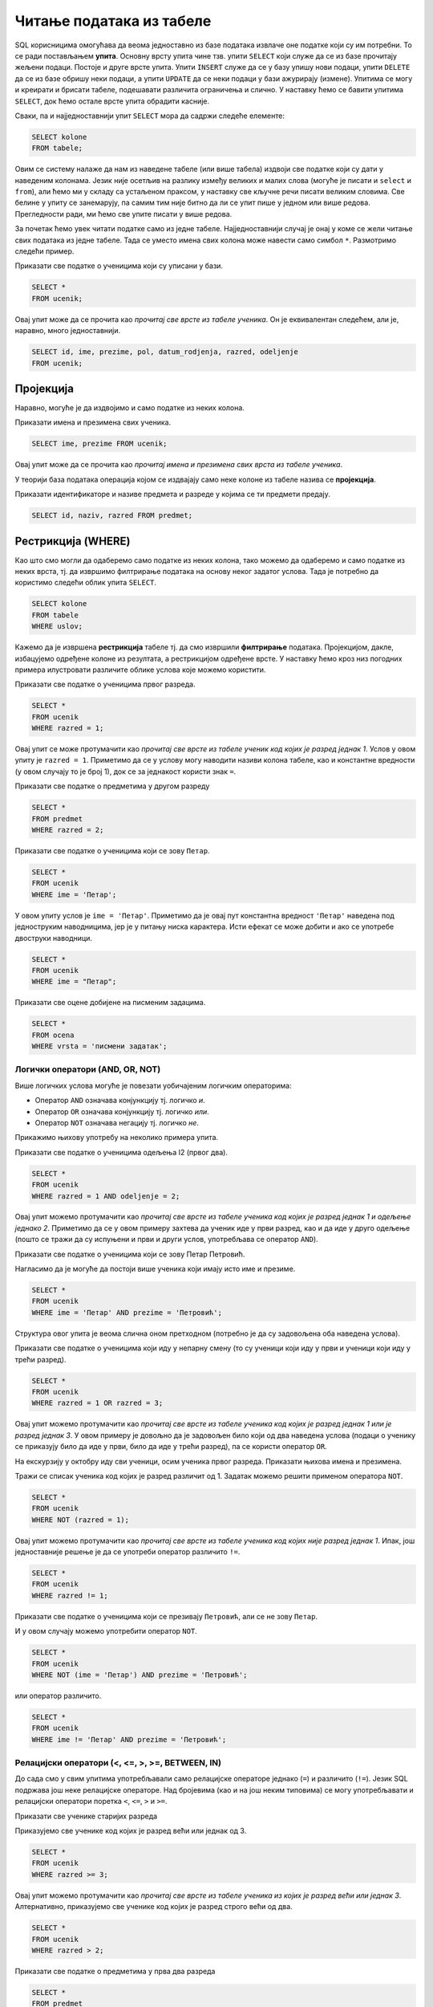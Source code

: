Читање података из табеле
=========================

SQL корисницима омогућава да веома једноставно из базе података
извлаче оне податке који су им потребни. То се ради постављањем
**упита**. Основну врсту упита чине тзв. упити ``SELECT`` који служе
да се из базе прочитају жељени подаци. Постоје и друге врсте
упита. Упити ``INSERT`` служе да се у базу упишу нови подаци, упити
``DELETE`` да се из базе обришу неки подаци, а упити ``UPDATE`` да се
неки подаци у бази ажурирају (измене). Упитима се могу и креирати и
брисати табеле, подешавати различита ограничења и слично. У наставку
ћемо се бавити упитима ``SELECT``, док ћемо остале врсте упита
обрадити касније.

Сваки, па и најједноставнији упит ``SELECT`` мора да садржи следеће
елементе:

.. code-block::

   SELECT kolone
   FROM tabele;

Овим се систему налаже да нам из наведене табеле (или више табела)
издвоји све податке који су дати у наведеним колонама. Језик није
осетљив на разлику између великих и малих слова (могуће је писати и
``select`` и ``from``), али ћемо ми у складу са устаљеном праксом, у
наставку све кључне речи писати великим словима. Све белине у упиту се
занемарују, па самим тим није битно да ли се упит пише у једном или
више редова. Прегледности ради, ми ћемо све упите писати у више редова.

За почетак ћемо увек читати податке само из једне
табеле. Најједноставнији случај је онај у коме се жели читање свих
података из једне табеле. Тада се уместо имена свих колона може
навести само симбол ``*``. Размотримо следећи пример.
   
.. class:: question

   Приказати све податке о ученицима који су уписани у бази.

.. code-block:: sql

   SELECT *
   FROM ucenik;

Овај упит може да се прочита као *прочитај све врсте из табеле
ученика*.  Он је еквивалентан следећем, али је, наравно, много
једноставнији.

.. code-block:: sql

   SELECT id, ime, prezime, pol, datum_rodjenja, razred, odeljenje
   FROM ucenik;

Пројекција
----------
   
Наравно, могуће је да издвојимо и само податке из неких колона.

.. class:: question

   Приказати имена и презимена свих ученика.

.. code-block:: sql

   SELECT ime, prezime FROM ucenik;

Овај упит може да се прочита као *прочитај имена и презимена свих
врста из табеле ученика*.
   
У теорији база података операција којом се издвајају само неке колоне
из табеле назива се **пројекција**.

.. class:: question

   Приказати идентификаторе и називе предмета и разреде у којима се ти
   предмети предају.

.. code-block:: sql

   SELECT id, naziv, razred FROM predmet;
   

Рестрикција (WHERE)
-------------------

Као што смо могли да одаберемо само податке из неких колона, тако
можемо да одаберемо и само податке из неких врста, тј. да извршимо
филтрирање података на основу неког задатог услова. Тада је потребно
да користимо следећи облик упита ``SELECT``.

.. code-block::

   SELECT kolone
   FROM tabele
   WHERE uslov;


Кажемо да је извршена **рестрикција** табеле тј. да смо извршили
**филтрирање** података. Пројекцијом, дакле, избацујемо одређене
колоне из резултата, а рестрикцијом одређене врсте. У наставку ћемо
кроз низ погодних примера илустровати различите облике услова које
можемо користити.

.. class:: question

   Приказати све податке о ученицима првог разреда.
   

.. code-block:: sql

   SELECT *
   FROM ucenik
   WHERE razred = 1;

Овај упит се може протумачити као *прочитај све врсте из табеле ученик
код којих је разред једнак 1*. Услов у овом упиту је ``razred =
1``. Приметимо да се у услову могу наводити називи колона табеле, као
и константне вредности (у овом случају то је број 1), док се за
једнакост користи знак ``=``.

.. class:: question

   Приказати све податке о предметима у другом разреду

.. code-block:: sql

   SELECT *
   FROM predmet
   WHERE razred = 2;


.. class:: question

   Приказати све податке о ученицима који се зову ``Петар``.
   
.. code-block:: sql

   SELECT *
   FROM ucenik
   WHERE ime = 'Петар';

У овом упиту услов је ``ime = 'Петар'``. Приметимо да је овај пут
константна вредност ``'Петар'`` наведена под једноструким наводницима,
јер је у питању ниска карактера. Исти ефекат се може добити и ако се
употребе двоструки наводници.

.. code-block:: sql

   SELECT *
   FROM ucenik
   WHERE ime = "Петар";

.. class:: question

   Приказати све оцене добијене на писменим задацима.

.. code-block:: sql

   SELECT *
   FROM ocena
   WHERE vrsta = 'писмени задатак';


Логички оператори (AND, OR, NOT)
................................

Више логичких услова могуће је повезати уобичајеним логичким операторима:

- Оператор ``AND`` означава конјункцију тј. логичко *и*.
- Оператор ``OR`` означава конјункцију тј. логичко *или*.
- Оператор ``NOT`` означава негацију тј. логичко *не*.

Прикажимо њихову употребу на неколико примера упита.

.. class:: question

   Приказати све податке о ученицима одељења I2 (првог два).
   
.. code-block:: sql

   SELECT *
   FROM ucenik
   WHERE razred = 1 AND odeljenje = 2;

Овај упит можемо протумачити као *прочитај све врсте из табеле ученика
код којих је разред једнак 1 и одељење једнако 2*. Приметимо да се у
овом примеру захтева да ученик иде у први разред, као и да иде у друго
одељење (пошто се тражи да су испуњени и први и други услов,
употребљава се оператор ``AND``).


.. class:: question

   Приказати све податке о ученицима који се зову Петар Петровић.

Нагласимо да је могуће да постоји више ученика који имају исто име и презиме.
   
.. code-block:: sql

   SELECT *
   FROM ucenik
   WHERE ime = 'Петар' AND prezime = 'Петровић';

Структура овог упита је веома слична оном претходном (потребно је да
су задовољена оба наведена услова).

   
.. class:: question
   
   Приказати све податке о ученицима који иду у непарну смену (то су
   ученици који иду у први и ученици који иду у трећи разред).


.. code-block:: sql
   
   SELECT *
   FROM ucenik
   WHERE razred = 1 OR razred = 3;

Овај упит можемо протумачити као *прочитај све врсте из табеле ученика
код којих је разред једнак 1 или је разред једнак 3*. У овом примеру
је довољно да је задовољен било који од два наведена услова (подаци о
ученику се приказују било да иде у први, било да иде у трећи разред),
па се користи оператор ``OR``.

.. class:: question
   
   На екскурзију у октобру иду сви ученици, осим ученика првог разреда.
   Приказати њихова имена и презимена.

Тражи се списак ученика код којих је разред различит од 1. Задатак
можемо решити применом оператора ``NOT``.

.. code-block:: sql
   
   SELECT *
   FROM ucenik
   WHERE NOT (razred = 1);

Овај упит можемо протумачити као *прочитај све врсте из табеле ученика
код којих није разред једнак 1*. Ипак, још једноставније решење је да
се употреби оператор различито ``!=``.

.. code-block:: sql
   
   SELECT *
   FROM ucenik
   WHERE razred != 1;

   
.. class:: question

   Приказати све податке о ученицима који се презивају ``Петровић``,
   али се не зову ``Петар``.

И у овом случају можемо употребити оператор ``NOT``.

.. code-block:: sql

   SELECT *
   FROM ucenik
   WHERE NOT (ime = 'Петар') AND prezime = 'Петровић';

или оператор различито.

.. code-block:: sql

   SELECT *
   FROM ucenik
   WHERE ime != 'Петар' AND prezime = 'Петровић';


Релацијски оператори (<, <=, >, >=, BETWEEN, IN)
................................................

До сада смо у свим упитима употребљавали само релацијске операторе
једнако (``=``) и различито (``!=``). Језик SQL подржава још неке
релацијске операторе. Над бројевима (као и на још неким типовима) се
могу употребљавати и релацијски оператори поретка ``<``, ``<=``, ``>``
и ``>=``.

.. class:: question

   Приказати све ученике старијих разреда


Приказујемо све ученике код којих је разред већи или једнак од 3.
   
.. code-block:: sql
                
   SELECT *
   FROM ucenik
   WHERE razred >= 3;

Овај упит можемо протумачити као *прочитај све врсте из табеле ученика
из којих је разред већи или једнак 3*. Алтернативно, приказујемо све
ученике код којих је разред строго већи од два.
   
.. code-block:: sql

   SELECT *
   FROM ucenik
   WHERE razred > 2;


.. class:: question
   
   Приказати све податке о предметима у прва два разреда
   
.. code-block:: sql

   SELECT *
   FROM predmet
   WHERE razred <= 2;
   
Оператори поретка се могу применити и на другим типовима података (на
пример, нискама и датумима).


.. class:: question

   Приказати све податке о учениицма који су рођени после првог јуна 2007.

   
.. code-block:: sql

   SELECT *
   FROM ucenik
   WHERE datum_rodjenja > '2007-06-01';

Приметимо да се датум наводи као ниска карактера, између једноструких
наводника, у формату ``gggg-mm-dd``.


.. class:: question

   Приказати све податке о ученицима који су на време кренули у школу током
   2007. године (то су они који су рођени између 1. марта 2007. и 1. марта 
   2008. године, не укључујући последњи датум)

.. code-block:: sql
                
   SELECT *
   FROM ucenik
   WHERE '2007-03-01' <= datum_rodjenja AND datum_rodjenja < '2008-03-01';

Припадност интервалу се може испитивати и помоћу посебног оператора
``BETWEEN ... AND ...``.

.. code-block:: sql

   SELECT *
   FROM ucenik
   WHERE datum_rodjenja BETWEEN '2007-01-01' AND '2007-12-31';


.. class:: question

Приказати податке о свим регулисаним изостанцима на првом часу
добијеним у 2021. години.

.. code-block:: sql

   SELECT *
   FROM izostanak
   WHERE datum BETWEEN '2021-01-01' AND '2021-12-01' AND
         status != 'нерегулисан' AND cas = 1;

                
.. class:: question

   Приказати све ученике који су у дневнику одељења I1 пре Петровића

.. code-block:: sql

   SELECT *
   FROM ucenik
   WHERE razred = 1 AND odeljenje = 1 AND prezime < 'Петровић';

У овом упиту смо презиме упоредили са Петровић, помоћу оператора ``<``
и тада се поређење врши по азбучном редоследу (каже се,
лексикографски).

Још један често коришћен оператор који се примењује над текстуалним
подацима (нискама) је оператор ``LIKE`` којим се може наметнути облик
(шаблон) ниске који желимо да издвојимо (или изоставимо) из резултата.

.. class:: question

   Приказати све ученике чије презиме почиње на слово ``П``.

.. code-block:: sql

   SELECT *
   FROM ucenik
   WHERE prezime LIKE 'П%';

Шаблон презимена која се траже је описан у облику ``'П%'``, што значи
да она почињу словом `П` након чега иде произвољан низ карактера
(карактер ``%`` у склопу шаблона означава било какав низ карактера,
док карактер ``_`` означава било који карактер).
   
.. class:: question

   Приказати све ученике чији су иницијали ``ПП``.
   

.. code-block:: sql

   SELECT *
   FROM ucenik
   WHERE ime LIKE 'П%' AND prezime LIKE 'П%';
   
.. class:: question

Приказати имена и презимена ученика чије се презиме не завршава на ``ић``.

.. code-block:: sql

   SELECT ime, prezime
   FROM ucenik
   WHERE NOT (prezime LIKE '%ић');

У овом примеру је употребљен оператор ``NOT`` да би се приказали само
они ученици чије се презиме НЕ уклапа у дати шаблон. Шаблон ``'%ић'``
означава произвољан низ карактера иза којих иде ниска ``ић``.


.. code-block:: sql

   SELECT ime, prezime
   FROM ucenik
   WHERE NOT (prezime LIKE '%ић');


Још један користан оператор може бити оператор ``IN`` којим се
проверава да ли вредност припада неком датом скупу
елемената. Прикажимо његову употребу на следећем примеру.

.. class:: question
           
   Издвојити податке о свим предметима који се зову ``Математика``,
   ``Физика`` или ``Рачунарство и информатика``.

.. code-block:: sql

   SELECT *
   FROM predmet
   WHERE naziv IN ('Математика', 'Физика', 'Рачунарство и информатика')

Изрази и функције
-----------------

Након ``SELECT`` се најчешће наводе само називи колона, међутим,
могуће је употребити и сложеније изразе који у себи укључују и
вредности прочитане из одговарајућих колона. Тиме заправо
**пресликавамо** вредности прочитане из колона табела применом
одговарајућих функција. Илуструјмо ово кроз неколико примера.

.. class:: question
           
   Приказати годишњи фонд часова за сваки предмет (претпоставља се да
   школска година има 37 радних недеља).

.. code-block:: sql
                
   SELECT naziv, razred, 37 * fond
   FROM predmet;

Уместо назива колоне ``fond`` наведен је израз ``37 * fond`` који
подразумева да се вредност прочитана из колоне фонд помножи са 37.
   
Приметимо да колона са годишњим фондом нема неко илустративно име. То
можемо променити коришћењем тзв. **алијаса** тако што ћемо колони
променити име коришћењем кључне речи ``AS``.
   
.. code-block:: sql
                
   SELECT naziv, razred, 37 * fond AS godisnji_fond
   FROM predmet;

Ниске се могу надовезати оператором ``||``.
   
.. class:: question

   Направити јединствену колону која садржи пуно име и презиме сваког
   ученика.
           
.. code-block:: sql
                
   SELECT id, ime || ' ' || prezime AS ime_i_prezime
   FROM ucenik

Напоменимо да се у неким другим системима за управљање базама података
за надовезивање ниски користи функција ``CONCAT``.


.. class:: question

   Направити преглед регулисаних и нерегулисаних изостанака, тако што
   се уз идентификатор сваког изостанка прикаже да ли је нерегулисан
   или регулисан (било да је оправдан или неоправдан).

Задатак ћемо решити употребом гранања. Основни облик гранања у језику
SQL је израз ``CASE``. Његова основна синтакса је облика:

.. code-block::

   CASE
      WHEN uslov1 THEN vrednost1
      WHEN uslov2 THEN vrednost2
      ...
      WHEN uslovk THEN vrednostk
      ELSE vrednost
   END

Врши се провера испуњености једног по једног услова и ако је неки од
њих испуњен, вредност израза ``CASE`` је вредност која је придружена
том услову. У супротном је вредност израза ``CASE`` једнака вредности
која је наведена уз ``ELSE``. У нашем примеру, гранање можемо постићи
на следећи начин:

.. code-block:: sql

   SELECT id, CASE
                 WHEN status = 'нерегулисан' THEN 'нерегулисан'
                 ELSE 'регулисан'
              END AS status
   FROM izostanak;

Неки системи за управљање базама података подржавају и функцију облика
``IF(uslov, vrednost_tacno, vrednost_netacno)``. Вредност таквог
израза једнака је вредности ``vrednost_tacno`` ако je услов испуњен
тј. вредности ``vrednost_netacno`` ако услов није испуњен. У Sqlite
ова функција се назива ``IIF``, али пошто постоји само у неким новијим
верзијама, нећемо је користити.

Илуструјмо употребу ``CASE`` израза још једним примером.

.. class:: question

   Уз сваку оцену из табеле оцена приказати и њен текстуални опис
   (недовољан, довољан, добар, врлодобар, одличан).

.. code-block:: sql

   SELECT id, ocena, CASE 
                       WHEN ocena = 1 THEN 'недовољан'
                       WHEN ocena = 2 THEN 'довољан'
                       WHEN ocena = 3 THEN 'добар'
                       WHEN ocena = 4 THEN 'врлодобар'
                       WHEN ocena = 5 THEN 'одличан'
                     END AS opis_ocene
   FROM ocena;

SQL подржава велики број библиотечких функција које су обично детаљно
описане у документацији одабраног система за управљање базама
података. Њихов детаљан опис превазилази домет овог курса.
   
Сортирање (ORDER BY)
--------------------

Често се јавља потреба да податке прикажемо у сортираном редоследу. За
то је упит ``SELECT`` могуће проширити клаузулом ``ORDER BY`` након
које се наводи једна (или више колона) на основу којих се врши
сортирање врста резултата.

.. class:: question

   Приказати имена, презимена и датуме рођења свих ученика одељења
   првог један, уређене неопадајуће по датуму рођења (од најстаријих
   до најмлађих ђака).

   
.. code-block:: sql

   SELECT ime, prezime, datum_rodjenja
   FROM ucenik
   WHERE razred = 1 AND odeljenje = 1
   ORDER BY datum_rodjenja;

Овај упит можемо протумачити као *прочитај име, презиме и датум рођења
из сваке врсте из табеле ученика за које је разред једнак 1 и одељење
једнако 1, сортирајући резултујуће врсте неопадајуће у односу на датум
рођења*.
   
Ако се жели обратан редослед сортирања (нерастући), тада се након
имена колоне може навести ``DESC``. Могуће је навести и ``ASC`` чиме
се наглашава да је редослед неопадајући, међутим, пошто је тај
редослед подразумеван, ово се често изоставља.

.. class:: question

   Приказати имена, презимена и датуме рођења свих ученика одељења
   првог један, уређене нерастући по датуму рођења (од најмлађих
   до најстаријих ђака).

   
.. code-block:: sql

   SELECT ime, prezime, datum_rodjenja
   FROM ucenik
   WHERE razred = 1 AND odeljenje = 1
   ORDER BY datum_rodjenja DESC;

   
Ако је у клаузули ``ORDER BY`` наведено више колона, тада се поређење
врши прво по првој колони, ако су вредности у првој колони једнаке,
поређење се врши по другој колони, ако су вредности и у другој колони
једнаке, поређење се врши по трећој колони итд.

.. class:: question

   Приказати све податке о ученицима у азбучном редоследу презимена и имена.

.. code-block:: sql
   
   SELECT prezime, ime
   FROM ucenik
   ORDER BY prezime ASC, ime ASC;

Пошто су у клаузули ``ORDER BY`` наведене две колоне ``prezime``, па
``ime``, сортирање се прво врши по презименима, а ако су презимена
једнака, онда се врши по именима. ``ASC`` означава да се сортирање обе
колоне врши у неопадајућем редоследу (и може се изоставити).

Ограничавање броја врста резултата (LIMIT)
------------------------------------------

Резултат упита често може бити велика табела, која садржи велики број
редова. Често желимо да прикажемо само део резултата (на пример,
уместо да се у веб-апликацији на једној страници прикажу сви ученици у
школи, могуће је поделити приказ тако да се на свакој страници
приказује само одређен број ученика). У језику SQL то се може постићи
клаузулом ``LIMIT``. Ако се користи у облику ``LIMIT n`` тада се из
резултата издваја само првих ``n`` врста (ако је ``n`` веће од укупног
броја врста резултата упита, не пријављује се грешка, већ се приказује
цео резултат упита).


.. class:: question

   Приказати податке о првих 5 ученика из табеле ученика.

.. code-block:: sql
   
   SELECT *
   FROM ucenik
   LIMIT 5;

Овај упит можемо протумачити као *прочитај највише 5 врста из табеле
ученика*.
   
Ако се користи у облику ``LIMIT start, n`` тада се приказује ``n``
врста, али не са почетка резултујуће табеле, него од позиције
``start``.

.. class:: question

   Приказати податке о наредних 5 ученика из табеле ученика.

.. code-block:: sql
   
   SELECT *
   FROM ucenik
   LIMIT 5, 5;

Овај упит можемо протумачити као *прочитај највише 5 врста из табеле
ученика, прескачући првих 5 врста*.

Ограничавање броја врста резултата се често користи у комбинаcији са
сортирањем. На тај начин је могуће пронаћи врсте које садрже најмањих
или највећих ``n`` вредности колоне по којој се сортира.

.. class:: question

   Приказати податке о пет најмлађих ученика у школи.


.. code-block:: sql

   SELECT *
   FROM ucenik
   ORDER BY datum_rodjenja DESC
   LIMIT 5;

Клаузулом ``ORDER BY datum_rodjenja DESC`` смо захтевали да се све
врсте уреде по датуму рођења, и то опадајући (тако да највећи,
тј. последњи датум рођења буде први), а након тога смо клаузулом
``LIMIT 5`` издвојили само првих 5 врста резултата.

Елиминисање дупликата (DISTINCT)
--------------------------------

У неким случајевима желимо да елиминишемо дупликате из резултата
тј. желимо да добијемо само јединствене вредности унутар неке
колоне. То се постиже навођењем ``DISTINCT`` уз име колоне.

.. class:: question

   Приказати сва различита имена ученика (без понављања).

.. code-block:: sql

   SELECT DISTINCT ime
   FROM ucenik;

Ако бисмо желели да имена буду сортирана по азбучном реду, додали
бисмо клаузулу ``ORDER BY``.

.. code-block:: sql

   SELECT DISTINCT ime
   FROM ucenik
   ORDER BY ime;


.. class:: question

   Приказати све различите датуме у којима ученик са идентификатором 1
   има изостанке.

.. code-block:: sql

   SELECT DISTINCT datum
   FROM izostanak
   WHERE id_ucenik = 1;
   
.. class:: question

   Приказати сва различита женска имена ученица школе. 

.. code-block:: sql

   SELECT DISTINCT ime
   FROM ucenik
   WHERE pol = 'ж';

Агрегатне функције (SUM, AVG, MIN, MAX, COUNT)
----------------------------------------------

У применама је јако често израчунати одређене статистике серија
података. То може бити збир, производ, просек тј. аритметичка средина,
најмања или највећа вредност и слично. Приликом израчунавања ових
статистика од серије елемената (тј. од свих елемената једне колоне
табеле) гради се један резултат тј. сви подаци се агрегирају у
јединствен резултат. Зато се ове функције називају **агрегатне
функције**.

Илуструјмо их све на неколико примера. 

Збир елемената неке колоне се може добити агрегатном функцијом
``SUM``.

.. class:: question
   
   Приказати укупан фонд часова свих предмета.

.. code-block:: sql
                
   SELECT SUM(fond)
   FROM predmet;


Овај упит можемо протумачити као *прочитај збир свих вредности у
колони фонд из свих врста из табеле предмета*.

Примећујемо да за разлику од ранијих упита када је заглавље табеле
садржало имена колона које су наведене након ``SELECT``, овај пут
колона резултата нема неко илустративно име, већ само назив примењене
агрегатне функције. То је могуће променити навођењем тзв. **алијаса**
након кључне речи ``AS``.

.. code-block:: sql
                
   SELECT SUM(fond) AS ukupan_fond
   FROM predmet;


Агрегатне функције се веома често примењују након филтрирања
(рестрикције). За разлику од претходног, за наредним упитом се сасвим
природно може јавити потреба када се рачуна оптерећење ученика.

.. class:: question
   
   Приказати укупан фонд часова предмета из првог разреда.
 
.. code-block:: sql
                
   SELECT SUM(fond)
   FROM predmet
   WHERE razred = 1;

Овај упит можемо протумачити као *прочитај збир свих вредности у
колони фонд из свих врста из табеле предмета код којих је разред
једнак 1*.

Просек (аритметичку средину) елемената неке колоне се може добити
агрегатном функцијом ``AVG``.

.. class:: question

   Приказати просечну оцену из предмета са идентификатором 1
   
.. code-block:: sql

   SELECT AVG(ocena)
   FROM ocena
   WHERE id_predmet = 1;


Најмању вредност у некој колони можемо одредити функцијом ``MIN``, а
највећу функцијом ``MAX``. Ове функције се могу применити и на бројеве
и на ниске и на датуме.
   
.. class:: question

   Приказати најнижу оцену на писменом задатку из математике
   одржаном 18. маја 2021.
   
.. code-block:: sql
                
   SELECT MIN(ocena)
   FROM ocena
   WHERE id_predmet = 1 AND datum = '2021-05-18' AND vrsta = 'писмени задатак';

.. class:: question

   Приказати датум када је у дневник уписана последња оцена из српског
   језика за први разред
   
.. code-block:: sql

   SELECT MAX(datum)
   FROM ocena
   WHERE id_predmet = 2;

Често желимо да одредимо број елемената неке серије. У случају упита
читања података из база то се најчешће своди на то да се изброје врсте
у резултату упита. За то се користи агрегатна функција
``COUNT``. Пошто је број врста у резултату једнак броју елемената
сваке појединачне колоне, обично се уместо назива колоне, као аргумент
ове функције просто наводи звездица ``*``.
   
.. class:: question

   Приказати број ученика у табели ученика.

.. code-block:: sql
                
   SELECT COUNT(*)
   FROM ucenik;

Овај упит можемо протумачимо као *прочитај број свих врста из табеле
ученика*.

Исти резултат би се добио ако би тражило пребројавање елемената било
које конкретне колоне. На пример.

.. code-block:: sql
                
   SELECT COUNT(ime)
   FROM ucenik;

И пребројавање често иде у комбинацији са филтрирањем (рестрикцијом).
   
.. class:: question

   Приказати укупан број предмета у првом разреду
   
.. code-block:: sql

   SELECT COUNT(*)
   FROM predmet
   WHERE razred = 1;

Груписање и израчунавање статистика појединачних група (GROUP BY)
-----------------------------------------------------------------

У претходном поглављу смо видели како се агрегатне функције могу
применити на филтриране податке (податке који задовољавају неки
услов). Видели смо, на пример, како можемо избројати предмете у првом
разреду или како можемо одредити просек свих датих оцена из неког
појединачног предмета. Често се јавља потреба да се иста врста упита
понови за сваку вредност у некој колони. На пример, сасвим је природно
пожелети да се одреди број предмета у сваком од четири разреда или да
се израчуна просечна оцена из сваког појединачног предмета. Уместо да
се прави више сличних упита, овакве статистике је могуће израчунати
коришћењем **груписања и израчунавања статистика по групама**. У
језику SQL се за то користи клаузула ``GROUP BY``.

.. class:: question
   
   Приказати број предмета у сваком од разреда.

.. code-block:: sql

   SELECT razred, COUNT(*) as broj_predmeta
   FROM predmet
   GROUP BY razred;

Приликом извршавања овог упита скуп свих врста у табели предмета
(свака од њих одговара једном предмету) се подели у четири групе које
одговарају сваком од четири разреда, а затим се агрегатна функција
``COUNT`` примени засебно на сваку од те четири групе.


.. class:: question
   
   Приказати најмању оцену из сваког предмета.
   
.. code-block:: sql
                
   SELECT id_predmet, MIN(ocena) as min_ocena
   FROM ocena
   GROUP BY id_predmet;

Груписање је могуће извршити и над више колона.

.. class:: question

   Приказати број ученика у сваком од одељења.

.. code-block:: sql
   
   SELECT razred, odeljenje, COUNT(*) as broj_ucenika
   FROM ucenik
   GROUP BY razred, odeljenje;

У овом случају се за сваки пар вредности ``(razred, odeljenje)``
креира посебна група врста и затим се одреди број елемената (врста) у
свакој од тих група.

Груписање и израчунавање статистика по групама је могуће вршити и
након филтрирања (тј. рестрикције).

.. class:: question

   Приказати број девојчица у сваком разреду.
   
.. code-block:: sql
   
   SELECT razred, COUNT(*) as broj_devojcica
   FROM ucenik
   WHERE pol = 'ж'
   GROUP BY razred;

Рестрикција након груписања (HAVING)
....................................

Када се израчунају статистике по групама, можемо пожелети да поново
филтрирамо податке тј. да одаберемо које групе желимо да буду
приказане на основу вредности израчунатих статистика. На пример,
можемо израчунати број ученика у сваком одељењу и затим приказати само
она одељења која имају више од 30 ученика. За то се може користити
клаузула ``HAVING``. Дакле, клаузулу ``WHERE`` користимо да бисмо
извршили филтрирање података пре груписања, а ``HAVING`` након
груписања и израчунавања агрегатних статистика.


.. class:: question

   Приказати одељења у којима има више од 30 ученика.

 
.. code-block:: sql
   
   SELECT razred, odeljenje, COUNT(*) as broj_ucenika
   FROM ucenik
   GROUP BY razred, odeljenje
   HAVING broj_ucenika >= 30;


Упит може да садржи двоструко филтрирање (и ``WHERE`` и ``HAVING``).
   
.. class:: question

   Приказати одељења у којима има мање од 5 девојчица.
   
.. code-block:: sql
   
   SELECT razred, odeljenje, COUNT(*) as broj_devojcica
   FROM ucenik
   WHERE pol = 'ж'
   GROUP BY razred, odeljenje
   HAVING broj_devojcica < 5;

Спајање
-------

Сви досадашњи упити су читали податке искључиво из једне табеле. Са
друге стране, организација података у базама је таква да се
информације добијају тако што се подаци читају из више табела
истовремено. Наиме, већ смо видели да смештање свих података у једну
велику табелу доводи до редундантности, неефикасности и повећава
могућност настанка грешака.

.. class:: question

   Приказати све изостанке на дан 14. 5. 2021.         

Први покушај може бити просто читање свих података из табеле изостанака.
   
.. code-block:: sql

   SELECT *
   FROM izostanak
   WHERE datum = '2021-05-14';

Кључни проблем са овим упитом је то што се не виде имена ученика, већ
само њихови идентификатори. Пошто желимо да добијемо што прегледнији
резултат, потребно је да извршимо спајање табеле изостанака и табеле
ученика и то тако што ћемо за сваки идентификатор ученика који је
записан у табели изостанака пронаћи податке о ученику са тим
идентификатором (пре свега његово име и презиме). Један начин да се
споје подаци из две табеле је да се употреби оператор спајања
``... JOIN ... ON ...``.
   
.. code-block:: sql
                
   SELECT *
   FROM izostanak JOIN ucenik ON izostanak.id_ucenik = ucenik.id;

У овом упиту смо извршили спајање табела изостанака и табеле ученика
коришћењем једнакости одговарајућих идентификатора. Резултат ће
садржати све врсте које се добијају тако што се узме по једна врста из
табеле изостанака и из табеле ученика тако да је вредност колоне
``id_ucenik`` у табели изостанака једнака вредности колоне ``id`` у
табели ученика. На пример, претпоставимо да у табели изостанака
постоји врста ``(2, 1, 2021-05-14, 2, неоправдан)``, а у табели
ученика постоји врста ``(1, Петар, Петровић, м, 2007-07-01, 1,
1)``. При том је други број у табели изостанака колона ``id_ucenik``
(идентификатор ученика који је направио изостанак), док је први број у
табели ученик заправо колона ``id`` (идентификатор ученика). Пошто се
у обе те колоне налази вредност 1 (ради се о истом ученику) у спојеној
табели ће постојати врста ``(2, 1, 2021-05-14, 2, неоправдан, 1,
Петар, Петровић, м, 2007-07-01, 1, 1)``.

Приметимо да смо у услову спајања ``ON`` називе колона оквалификовали
називима табела. Што се тиче колоне ``id`` то је било неопходно, јер
колона ``id`` постоји у обе наведене табеле. Са друге стране, колона
``id_ucenik`` постоји само у табели изостанака, па је није било
неопходно наводити назив табеле уз назив колоне, међутим, експлицитним
навођењем имена табеле упит постаје јаснији и прегледнији.

Текст упита се може мало скратити ако се табелама привремено дају
нова, краћа имена, навођењем **алијаса**.

.. code-block:: sql
                
   SELECT *
   FROM izostanak AS i
        JOIN ucenik AS u ON i.id_ucenik = u.id;

Кључна реч ``AS`` се у овом случају може изоставити (``FROM izostanak
i JOIN ucenik u ON ...``).
   
Спојене табеле се могу филтрирати (коришћењем клаузуле ``WHERE``) и
могуће је резултат пројектовати само на оне колоне које нас
занимају. Напоменимо да се филтрирање, ефикасности ради, врши пре
спајања.

.. code-block:: sql
                
   SELECT ime, prezime, cas, status
   FROM izostanak i
        JOIN ucenik u ON i.id_ucenik = u.id
   WHERE datum = '2021-05-14';

Још један начин да се спајање табела изврши је тзв. **имплицитно
спајање**. Наиме, ако се након ``FROM`` наведе више табела раздвојених
зарезима, израчунава се њихов **Декартов производ** тј. свака врста
прве табеле се комбинује (надовезује) са сваком врстом друге табеле.
На пример,

.. code-block:: sql
                
   SELECT *
   FROM izostanak, ucenik;

Од свих ових врста, нама су релевантне само оне у којима је
идентификатор ученика из табеле изостанака једнак идентификатору из
табеле ученика и њих можемо издвојити клаузулом ``WHERE``.


.. code-block:: sql
                
   SELECT *
   FROM izostanak i, ucenik u
   WHERE i.id_ucenik = u.id;

Наравно, могуће је навести и додатан услов у ком се ограничавамо само
на жељени датум.


.. code-block:: sql
                
   SELECT *
   FROM izostanak i, ucenik u
   WHERE i.id_ucenik = u.id AND datum = '2021-05-14';

Ипак, експлицитно спајање је пожељније користити од имплицитног (упити
су јаснији, а на неким системима за управање базама података могу бити
и ефикаснији).

.. class:: question
                
   Приказати све оцене из математике за први разред.

Главни проблем приликом реализације овог упита је то што не знамо
идентификатор тог предмета. Оцене се налазе у табели оцена, док се
идентификатори предмета налазе у табели предмета и једно могуће решење
је да се прво изврши спајање те две табеле, да би се затим филтирање
могло вршити на основу назива предмета и разреда у ком се предаје
(који су нам познати) уместо на основу идентификатора предмета који
нам је непознат (претпоставићемо да постоји само један предмет у првом
разреду који се зове математика тј. да ако постоји више таквих
предмета да ћемо приказивати оцене из свих тих предмета).

.. code-block:: sql

   SELECT id_ucenik, ocena, datum, vrsta
   FROM ocena
        JOIN predmet ON ocena.id_predmet = predmet.id
   WHERE predmet.naziv = 'Математика' AND predmet.razred = 1;

   
Спајање је могуће применити и на више табела.

.. class:: question
           
   Приказати све оцене у читљивом формату (тако да се виде име и
   презиме ученика и назив предмета)

.. code-block:: sql

   SELECT p.naziv, u.ime, u.prezime, o.ocena, o.datum, o.vrsta
   FROM ocena o
        JOIN predmet p ON o.id_predmet = p.id
        JOIN ucenik u ON o.id_ucenik = u.id;

Наравно, и тада је могуће извршити додатно филтрирање коришћењем
клаузуле ``WHERE``.

.. class:: question

   Приказати све оцене на писменим задацима из предмета првог разреда
   у читљивом формату.

.. code-block:: sql
                
   SELECT p.naziv, u.ime, u.prezime, o.ocena, o.datum, o.vrsta
   FROM ocena o
        JOIN predmet p ON o.id_predmet = p.id
        JOIN ucenik u ON o.id_ucenik = u.id
   WHERE p.razred = 1 AND vrsta = 'писмени задатак';

Табеле при спајању не морају бити различите -- могуће је спојити
табелу саму са собом.

.. class:: question

   Приказати све парове близанаца (под близанцима ћемо подразумевати
   све парове ученика који се исто презивају и имају исти датум
   рођења).

Први покушај подразумева само да се табела ``ucenik`` споји сама са
собом, уз услов да презиме и датум рођења буду једнаки.

.. code-block:: sql

   SELECT u1.ime as ime1, u2.ime as ime2, u1.prezime
   FROM ucenik as u1
        JOIN ucenik as u2 ON u1.datum_rodjenja = u2.datum_rodjenja AND u1.prezime = u2.prezime;

Као што видимо, постоје два проблема са овим приступом. Наиме, сваки
ученик има исти датум рођења и презиме као он сам, па се за сваког
ученика пријављује да је сам себи близанац. Даље, сваки пар близанаца
се пријављује два пута (јер се за првог близанца успешно налази пар,
па се затим и за другог близанца успешно налази пар). И један и други
проблем се могу решити ако се наметне да су идентификатори унутар пара
близанаца различити (тиме се елиминише могућност да је неко сам себи
близанац) и уређени у неком редоследу (тиме се елиминише двоструко
пријављивање истих парова близанаца).

.. code-block:: sql

   SELECT u1.ime as ime1, u2.ime as ime2, u1.prezime
   FROM ucenik as u1
        JOIN ucenik as u2 ON u1.datum_rodjenja = u2.datum_rodjenja AND u1.prezime = u2.prezime
   WHERE u1.id < u2.id;
   
**Ко жели да зна више?** У базама података постоји неколико различитих
оператора спајања: ``INNER JOIN``, ``CROSS JOIN``, ``LEFT JOIN``,
``RIGHT JOIN``, ``FULL JOIN`` који се углавном разликују по томе шта
се дешава када у једној од спојених табела не постоји врста која би
требало да се споји. Оператор ``JOIN`` који смо приказали је заправо
оператор ``INNER JOIN`` (тзв. унутрашње спајање). То је најчешће
коришћена врста спајања, па се стога назнака о којој врсти спајања је
реч може изоставити.

Природно је очекивати да се у табели изостанака налазе само они
идентификатори ученика за које у табели ученика постоје одговарајући
подаци. То је осигурано постављањем *страног кључа* између колоне
``id_ucenik`` у табели изостанака и колоне ``id`` у табели ученика.

Међутим, сасвим је могуће да се вредност колоне ``id`` из неких редова 
табеле ученика уопште не појављује у колони ``id_ucenik`` у 
табели изостанака (јер могу да постоје ученици који немају ниједан 
изостанак). Размотримо тада следећи задатак.

.. class:: question

   Приказати списак свих ученика са њиховим изостанцима.

Ако бисмо извршили обично (унутрашње) спајање табеле ученика и табеле
изостанака, добили бисмо податке само о оним ученицима који имају
изостанке.


.. code-block:: sql
                
   SELECT *
   FROM ucenik u
        JOIN izostanak i ON u.id = i.id_ucenik;

Ако желимо да се прикажу подаци и о ученицима који немају изостанке,
потребно је да применимо тзв. лево спољашње спајање које се постиже
оператором ``LEFT OUTER JOIN`` или скраћено ``LEFT JOIN``.


.. code-block:: sql
                
   SELECT *
   FROM ucenik u
        LEFT JOIN izostanak i ON u.id = i.id_ucenik;

Код ученика који имају изостанака, за сваки изостанак постоји
одговарајућа врста у резултату. Код ученика који немају изостанака у
пољима који описују изостанак стоје специјалне **недостајуће
вредности** (``NULL``).

Детаљније изучавање разних врста спајања превазилази градиво овог
предмета и тиме се нећемо бавити у наставку.


Спајање и груписање
...................

   
.. class:: question
                
   Приказати просечне оцене из свих предмета из првог разреда.

Јасно је да је потребно извршити груписање оцена из табеле оцена на
основу предмета (тј. њихових идентификатора) и затим израчунати
статистику (аритметичку средину) за сваку групу посебно. Проблем је то
што се захтева филтрирање предмета тако да се прикажу само просечне
оцене за предмете из првог разреда, међутим, подаци о разреду у ком се
предмет предаје се не налази у табели оцена, већ у табели
предмета. Стога је пре класичног груписања и израчунавања статистика
по групама потребно спојити табелу оцена и табелу предмета.
   
.. code-block:: sql

   SELECT naziv, AVG(ocena) AS prosek
   FROM ocena
        JOIN predmet on ocena.id_predmet = predmet.id
   WHERE razred = 1
   GROUP BY predmet.id;

.. class:: question

   Приказати просечне оцене из свих предмета (уређене опадајуће по
   просечној оцени).

Овај упит је сличан претходном. Када бисмо се задовољили приказом
просечних оцена и идентификатора предмета, тада бисмо могли применити
само груписање и израчунавање просека група из табеле са
оценама. Међутим, пошто желимо да прикажемо називе предмета, а подаци
о њима се налазе у табели предмета, вршимо спајање две табеле.
   
.. code-block:: sql
                
   SELECT naziv, AVG(ocena) AS prosek
   FROM ocena
        JOIN predmet on ocena.id_predmet = predmet.id
   GROUP BY predmet.id
   ORDER BY prosek DESC;

Могуће је користити и клаузулу ``HAVING`` (подсетимо се, она служи за
филтрирање након груписања на основу израчунатих вредности статистика
група).
   
.. class:: question
   
   Приказати називе предмета и просечне оцене на писменим задацима за
   све предмете код којих је просечна оцена на писменим задацима бар
   3.50.

.. code-block:: sql
                
   SELECT naziv, AVG(ocena) AS prosek
   FROM ocena
        JOIN predmet ON ocena.id_predmet = predmet.id
   WHERE ocena.vrsta = 'писмени задатак'
   GROUP BY predmet.id
   HAVING prosek >= 3.50;

   
Угнежђени упити
---------------

Код сложенијих упита може бити корисно да се упит формира тако да се
до резултата долази кроз неколико фаза. Свака фаза се формулише као
нови ``SELECT`` упит који поред полазних табела може да користи и
резултат упита из претходне фазе.

Прикажимо ово кроз неколико примера.

.. class:: question
           
   Приказати највећи број остварених оправданих изостанака неког
   ученика.

У првој фази ћемо формулисати упит који за сваког ученика израчунава
број оправданих изостанака. Ово је класичан упит у ком се врши
груписање и израчунавање статистика (овај пут броја елемената сваке
групе).
   
.. code-block:: sql

   SELECT COUNT(*) AS broj
   FROM izostanak
   WHERE status = 'оправдан'
   GROUP BY id_ucenik

Коначан резултат можемо добити тако што из табеле која се добија као
резултат претходног упита израчуна максимална вредност колоне
``broj``. То се лако постиже коришћењем агрегатне функције ``MAX``.
   
.. code-block:: sql
                
   SELECT MAX(broj)
   FROM
       (SELECT COUNT(*) AS broj
        FROM izostanak
        WHERE status = 'оправдан'
        GROUP BY id_ucenik);


.. class:: question
           
   Приказати просечне оцене свих предмета који се предају у првом
   разреду.

Овај задатак се може решити спајањем (и то је пожељно решење, поготово
ако се жели приказ назива предмета). Могуће је и решење засновано на
угнежђеним упитима тако што се у првој фази из табеле предмета издвоје
идентификатори предмета који се предају у првом разреду, а онда се тај
скуп идентификатора у другој фази употреби за издвајање одговарајућих
оцена из табеле оцена, пре груписања и рачунања статистика по групама.
   
        
.. code-block:: sql
        
   SELECT id_predmet, AVG(ocena) AS prosek
   FROM ocena
   WHERE id_predmet IN (SELECT id
                        FROM predmet
                        WHERE razred = 1)
   GROUP BY id_predmet;

.. class:: question
           
   Приказати називе предмета и просечне оцене на писменим задацима за
   све предмете код којих је просечна оцена на писменим задацима бар
   3,50.

Када бисмо се задовољили само приказом идентификатора предмета, онда
бисмо све могли да решимо упитом над табелом оцена, груписањем на
основу идентификатора предмета, израчунавањем просека оцена за сваку
групу и затим рестрикцијом на оне предмете код којих је просечна оцена
већа од 3,5. Пошто су нам потребни називи предмета, можемо извршити
спајање овако добијеног резултата упита са табелом предмета у којој се
налазе идентификатори и називи предмета.
   
.. code-block:: sql
                
   SELECT naziv, prosek
   FROM predmet
        JOIN (SELECT id_predmet, AVG(ocena) AS prosek
              FROM ocena
              WHERE ocena.vrsta = 'писмени задатак'
              GROUP BY id_predmet
              HAVING prosek >= 3.50)
          ON predmet.id = id_predmet;

          
.. class:: question
           
   За свако одељење приказати највећи број оправданих изостанака.

У првој фази можемо изградити табелу која за сваког ученика садаржи
идентификатор, разред и одељење и број оправданих изостанака. Пошто се
разред и одељење налазе у табели ученика, а број изостанака се рачуна
на основу података у табели изостанака, прво вршимо спајање те две
табеле, вршимо рестрикцију само на оправдане изостанек, а након тога
групишемо податке на основу идентификатора ученика и применом
``COUNT(*)`` одређујемо број оправданих изостанака.

.. code-block:: sql

   SELECT ucenik.id, razred, odeljenje, COUNT(*) as broj_opravdanih
   FROM izostanak
        JOIN ucenik on izostanak.id_ucenik = ucenik.id
   WHERE status = 'оправдан'
   GROUP BY ucenik.id

Када је у првој фази одређена оваква помоћна табела, тада у другој
фази лако можемо одредити максимални број оправданих изостанака за
свако одељење (груписањем на основу разреда и одељења и применом
агрегатне функције ``MAX``).
   
.. code-block:: sql
                
   SELECT razred, odeljenje, MAX(broj_opravdanih)
   FROM (SELECT ucenik.id, razred, odeljenje, COUNT(*) as broj_opravdanih
         FROM izostanak
              JOIN ucenik on izostanak.id_ucenik = ucenik.id
         WHERE status = 'оправдан'
         GROUP BY ucenik.id)
   GROUP BY razred, odeljenje;

Приметимо да табела добијена као резултат угнежђеног подупита нема
назив. Ако је потребно да јој дамо назив, то се може урадити навођењем
**алијаса**, коришћењем кључне речи ``AS`` (у облику ``FROM (SELECT
...) AS naziv``). Алијасе смо раније користили за именовање колона,
док се овај пут именује табела.
   
Сви приказани угнежђени подупити до сада су били такви да се унутрашњи
упит (тзв. подупит) може извршити независно од спољашњег. Међутим, SQL
допушта и да се у унутрашњем упиту врши филтрирање на основу вредности
наведене у спољашњем подупиту. У том случају кажемо да су упити
**корелисани**.

.. class:: question
           
   Приказати податке о изостанцима ученика који се зову Петар.

Овај упит се природно може написати коришћењем спајања табела ученика
и изостанака. Ипак, приказаћемо решење које користи корелисани
подупит. У спољашњем упиту читамо податке из табеле изостанака, а у
подупиту читамо име ученика чији идентификатор одговара идентификатору
у текућој врсти прочитаној из табеле изостанака и онда изостанке
филтрирамо на основу тога да ли је тако добијено име једнако
``Петар``.
   
.. code-block:: sql

   SELECT *
   FROM izostanak i
   WHERE 'Петар' = (SELECT ime
                    FROM ucenik u
                    WHERE u.id = i.id_ucenik);

   
Провера постојања (EXISTS)
--------------------------

Некада желимо да издвојимо само оне врсте за које корелисани подупит
враћа непразну (или празну) табелу тј. ако се утврди да постоји (или
да не постоји) нека врста која задовољава услов корелисаног подупита.
За то се може користити услов ``EXISTS`` (или ``NOT EXISTS``, који је
заправо само негација услова ``EXISTS``).

.. class:: question

   Приказати имена ученика који имају неоправдане изостанке.
   
.. code-block:: sql
                
   SELECT id, ime, prezime
   FROM ucenik
   WHERE EXISTS (SELECT *
                 FROM izostanak
                 WHERE izostanak.id_ucenik = ucenik.id AND status = 'неоправдан');

Наравно, постоје и други начини да се овај упит реализује. На пример,
можемо спојити табелу ученика и табелу изостанака, груписати изостанке
по свим ученицима, и приказати имена и презимена за сваку групу
(приметимо да овде не примењујемо ни једну агрегатну функцију на
формиране групе).

.. code-block:: sql

   SELECT ucenik.id, ime, prezime
   FROM ucenik JOIN
        izostanak on izostanak.id_ucenik = ucenik.id
   WHERE status = 'неоправдан'
   GROUP BY ucenik.id;
                
У наредном проблему, можемо искористити услов непостојања ``NOT
EXISTS``.
                 
.. class:: question
           
   Приказати имена ученика који немају нерегулисаних изостанака.
   
.. code-block:: sql
                
   SELECT id, ime, prezime
   FROM ucenik
   WHERE NOT EXISTS (SELECT *
                     FROM izostanak
                     WHERE izostanak.id_ucenik = ucenik.id AND status = 'нерегулисан');
